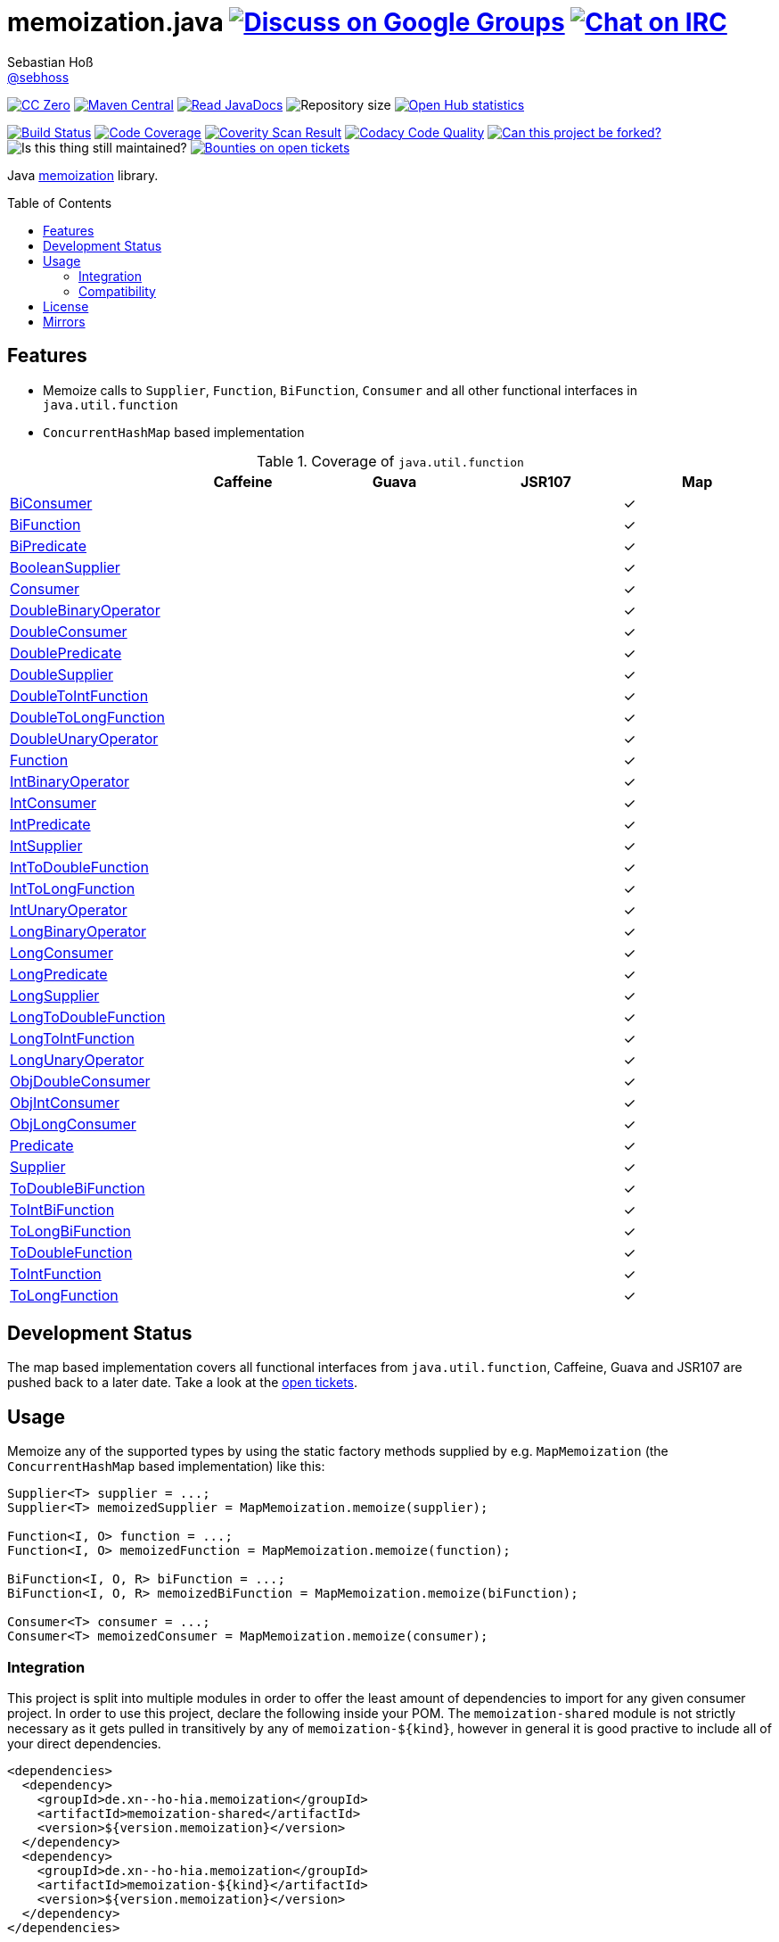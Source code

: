 = memoization.java image:https://img.shields.io/badge/email-%40metio-brightgreen.svg?style=social&label=mail["Discuss on Google Groups", link="https://groups.google.com/forum/#!forum/metio"] image:https://img.shields.io/badge/irc-%23metio.wtf-brightgreen.svg?style=social&label=IRC["Chat on IRC", link="http://webchat.freenode.net/?channels=metio.wtf"]
Sebastian Hoß <http://seb.xn--ho-hia.de/[@sebhoss]>
:github-org: sebhoss
:project-name: memoization.java
:project-group: de.xn--ho-hia.memoization
:coverity-project: 8732
:codacy-project: 0ed810b7f2514f0ea1c8e86e97c803c4
:jdk-api: https://docs.oracle.com/javase/8/docs/api
:toc:
:toc-placement: preamble

image:https://img.shields.io/badge/license-cc%20zero-000000.svg?style=flat-square["CC Zero", link="http://creativecommons.org/publicdomain/zero/1.0/"]
pass:[<span class="image"><a class="image" href="https://maven-badges.herokuapp.com/maven-central/de.xn--ho-hia.memoization/memoization.java"><img src="https://img.shields.io/maven-central/v/de.xn--ho-hia.memoization/memoization.java.svg?style=flat-square" alt="Maven Central"></a></span>]
pass:[<span class="image"><a class="image" href="https://www.javadoc.io/doc/de.xn--ho-hia.memoization/memoization.java"><img src="https://www.javadoc.io/badge/de.xn--ho-hia.memoization/memoization.java.svg?style=flat-square&color=blue" alt="Read JavaDocs"></a></span>]
image:https://reposs.herokuapp.com/?path={github-org}/{project-name}&style=flat-square["Repository size"]
image:https://www.openhub.net/p/memoization-java/widgets/project_thin_badge.gif["Open Hub statistics", link="https://www.ohloh.net/p/memoization-java"]

image:https://img.shields.io/travis/{github-org}/{project-name}/master.svg?style=flat-square["Build Status", link="https://travis-ci.org/{github-org}/{project-name}"]
image:https://img.shields.io/coveralls/{github-org}/{project-name}/master.svg?style=flat-square["Code Coverage", link="https://coveralls.io/github/{github-org}/{project-name}"]
image:https://img.shields.io/coverity/scan/{coverity-project}.svg?style=flat-square["Coverity Scan Result", link="https://scan.coverity.com/projects/{github-org}-memoization-java"]
image:https://img.shields.io/codacy/grade/{codacy-project}.svg?style=flat-square["Codacy Code Quality", link="https://www.codacy.com/app/mail_7/memoization-java"]
image:https://img.shields.io/badge/forkable-yes-brightgreen.svg?style=flat-square["Can this project be forked?", link="https://basicallydan.github.io/forkability/?u={github-org}&r={project-name}"]
image:https://img.shields.io/maintenance/yes/2016.svg?style=flat-square["Is this thing still maintained?"]
image:https://img.shields.io/bountysource/team/metio/activity.svg?style=flat-square["Bounties on open tickets", link="https://www.bountysource.com/teams/metio"]

Java link:https://en.wikipedia.org/wiki/Memoization[memoization] library.

== Features

* Memoize calls to `Supplier`, `Function`, `BiFunction`, `Consumer` and all other functional interfaces in `java.util.function`
* `ConcurrentHashMap` based implementation

.Coverage of `java.util.function`
|===
| | Caffeine | Guava | JSR107 | Map

| link:{jdk-api}/java/util/function/BiConsumer.html[BiConsumer]
| 
| 
| 
| ✓

| link:{jdk-api}/java/util/function/BiFunction.html[BiFunction]
| 
| 
| 
| ✓

| link:{jdk-api}/java/util/function/BiPredicate.html[BiPredicate]
| 
| 
| 
| ✓

| link:{jdk-api}/java/util/function/BooleanSupplier.html[BooleanSupplier]
| 
| 
| 
| ✓

| link:{jdk-api}/java/util/function/Consumer.html[Consumer]
| 
| 
| 
| ✓

| link:{jdk-api}/java/util/function/DoubleBinaryOperator.html[DoubleBinaryOperator]
| 
| 
| 
| ✓

| link:{jdk-api}/java/util/function/DoubleConsumer.html[DoubleConsumer]
| 
| 
| 
| ✓

| link:{jdk-api}/java/util/function/DoublePredicate.html[DoublePredicate]
| 
| 
| 
| ✓

| link:{jdk-api}/java/util/function/DoubleSupplier.html[DoubleSupplier]
| 
| 
| 
| ✓

| link:{jdk-api}/java/util/function/DoubleToIntFunction.html[DoubleToIntFunction]
| 
| 
| 
| ✓

| link:{jdk-api}/java/util/function/DoubleToLongFunction.html[DoubleToLongFunction]
| 
| 
| 
| ✓

| link:{jdk-api}/java/util/function/DoubleUnaryOperator.html[DoubleUnaryOperator]
| 
| 
| 
| ✓

| link:{jdk-api}/java/util/function/Function.html[Function]
| 
| 
| 
| ✓

| link:{jdk-api}/java/util/function/IntBinaryOperator.html[IntBinaryOperator]
| 
| 
| 
| ✓

| link:{jdk-api}/java/util/function/IntConsumer.html[IntConsumer]
| 
| 
| 
| ✓

| link:{jdk-api}/java/util/function/IntPredicate.html[IntPredicate]
| 
| 
| 
| ✓

| link:{jdk-api}/java/util/function/IntSupplier.html[IntSupplier]
| 
| 
| 
| ✓

| link:{jdk-api}/java/util/function/IntToDoubleFunction.html[IntToDoubleFunction]
| 
| 
| 
| ✓

| link:{jdk-api}/java/util/function/IntToLongFunction.html[IntToLongFunction]
| 
| 
| 
| ✓

| link:{jdk-api}/java/util/function/IntUnaryOperator.html[IntUnaryOperator]
| 
| 
| 
| ✓

| link:{jdk-api}/java/util/function/LongBinaryOperator.html[LongBinaryOperator]
| 
| 
| 
| ✓

| link:{jdk-api}/java/util/function/LongConsumer.html[LongConsumer]
| 
| 
| 
| ✓

| link:{jdk-api}/java/util/function/LongPredicate.html[LongPredicate]
| 
| 
| 
| ✓

| link:{jdk-api}/java/util/function/LongSupplier.html[LongSupplier]
| 
| 
| 
| ✓

| link:{jdk-api}/java/util/function/LongToDoubleFunction.html[LongToDoubleFunction]
| 
| 
| 
| ✓

| link:{jdk-api}/java/util/function/LongToIntFunction.html[LongToIntFunction]
| 
| 
| 
| ✓

| link:{jdk-api}/java/util/function/LongUnaryOperator.html[LongUnaryOperator]
| 
| 
| 
| ✓

| link:{jdk-api}/java/util/function/ObjDoubleConsumer.html[ObjDoubleConsumer]
| 
| 
| 
| ✓

| link:{jdk-api}/java/util/function/ObjIntConsumer.html[ObjIntConsumer]
| 
| 
| 
| ✓

| link:{jdk-api}/java/util/function/ObjLongConsumer.html[ObjLongConsumer]
| 
| 
| 
| ✓

| link:{jdk-api}/java/util/function/Predicate.html[Predicate]
| 
| 
| 
| ✓

| link:{jdk-api}/java/util/function/Supplier.html[Supplier]
| 
| 
| 
| ✓

| link:{jdk-api}/java/util/function/ToDoubleBiFunction.html[ToDoubleBiFunction]
| 
| 
| 
| ✓

| link:{jdk-api}/java/util/function/ToIntBiFunction.html[ToIntBiFunction]
| 
| 
| 
| ✓

| link:{jdk-api}/java/util/function/ToLongBiFunction.html[ToLongBiFunction]
| 
| 
| 
| ✓

| link:{jdk-api}/java/util/function/ToDoubleFunction.html[ToDoubleFunction]
| 
| 
| 
| ✓

| link:{jdk-api}/java/util/function/ToIntFunction.html[ToIntFunction]
| 
| 
| 
| ✓

| link:{jdk-api}/java/util/function/ToLongFunction.html[ToLongFunction]
| 
| 
| 
| ✓
|===


== Development Status

The map based implementation covers all functional interfaces from `java.util.function`, Caffeine, Guava and JSR107 are pushed back to a later date. Take a look at the link:https://github.com/sebhoss/memoization.java/issues[open tickets].

== Usage

Memoize any of the supported types by using the static factory methods supplied by e.g. `MapMemoization` (the `ConcurrentHashMap` based implementation) like this:

[source, java]
----
Supplier<T> supplier = ...;
Supplier<T> memoizedSupplier = MapMemoization.memoize(supplier);

Function<I, O> function = ...;
Function<I, O> memoizedFunction = MapMemoization.memoize(function);

BiFunction<I, O, R> biFunction = ...;
BiFunction<I, O, R> memoizedBiFunction = MapMemoization.memoize(biFunction);

Consumer<T> consumer = ...;
Consumer<T> memoizedConsumer = MapMemoization.memoize(consumer);
----

=== Integration

This project is split into multiple modules in order to offer the least amount of dependencies to import for any given consumer project. In order to use this project, declare the following inside your POM. The `memoization-shared` module is not strictly necessary as it gets pulled in transitively by any of `memoization-${kind}`, however in general it is good practive to include all of your direct dependencies.

[source, xml, subs="attributes,verbatim"]
----
<dependencies>
  <dependency>
    <groupId>{project-group}</groupId>
    <artifactId>memoization-shared</artifactId>
    <version>${version.memoization}</version>
  </dependency>
  <dependency>
    <groupId>{project-group}</groupId>
    <artifactId>memoization-${kind}</artifactId>
    <version>${version.memoization}</version>
  </dependency>
</dependencies>
----

Replace `${kind}` with one of the available implementations (*map*, *guava*, *caffeine*, *jsr107*). Replace `${version.memoization}` with the pass:[<a href="http://search.maven.org/#search%7Cga%7C1%7Cg%3Ade.xn--ho-hia.memoization%20a%3Amemoization.java">latest release</a>]. This project follows the link:http://semver.org/[semantic versioning guidelines].

=== Compatibility

This project is compatible with the following Java versions:

.Java compatibility
|===
| | 1.X.Y

| Java 8
| ✓
|===

== License

To the extent possible under law, the author(s) have dedicated all copyright
and related and neighboring rights to this software to the public domain
worldwide. This software is distributed without any warranty.

You should have received a copy of the CC0 Public Domain Dedication along
with this software. If not, see http://creativecommons.org/publicdomain/zero/1.0/.

== Mirrors

* https://github.com/sebhoss/memoization.java
* https://bitbucket.org/sebhoss/memoization.java
* https://gitlab.com/sebastian.hoss/memoization.java
* http://v2.pikacode.com/sebhoss/memoization.java
* http://repo.or.cz/memoization.java.git
